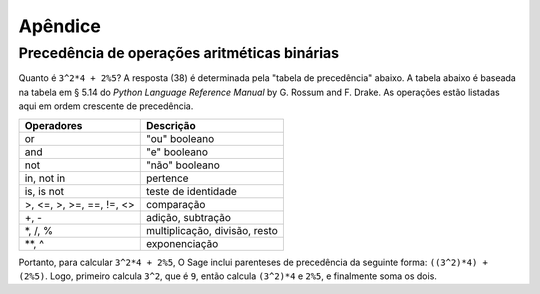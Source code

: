 ********
Apêndice
********

.. _section-precedence:

Precedência de operações aritméticas binárias
=============================================

Quanto é ``3^2*4 + 2%5``? A resposta (38) é determinada pela "tabela
de precedência" abaixo. A tabela abaixo é baseada na tabela em § 5.14
do *Python Language Reference Manual* by G. Rossum and F. Drake. As
operações estão listadas aqui em ordem crescente de precedência.


==========================  =================
Operadores                  Descrição
==========================  =================
or                          "ou" booleano
and                         "e" booleano
not                         "não" booleano
in, not in                  pertence
is, is not                  teste de identidade
>, <=, >, >=, ==, !=, <>    comparação
+, -                        adição, subtração
\*, /, %                    multiplicação, divisão, resto
\*\*, ^                     exponenciação
==========================  =================

Portanto, para calcular ``3^2*4 + 2%5``, O Sage inclui parenteses de
precedência da seguinte forma: ``((3^2)*4) + (2%5)``. Logo, primeiro
calcula ``3^2``, que é ``9``, então calcula ``(3^2)*4`` e ``2%5``, e
finalmente soma os dois.
